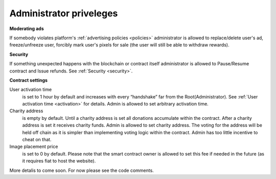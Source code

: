 .. _admin:

########################
Administrator priveleges
########################

**Moderating ads**

If somebody violates platform's :ref:`advertising policies <policies>` administrator is allowed to replace/delete user's ad, freeze/unfreeze user, forcibly mark user's pixels for sale (the user will still be able to withdraw rewards). 

**Security**

If something unexpected happens with the blockchain or contract itself administrator is allowed to Pause/Resume contract and Issue refunds. See :ref:`Security <security>`.

**Contract settings**

User activation time 
	is set to 1 hour by default and increases with every “handshake” far from the Root(Administrator). See :ref:`User activation time <activation>` for details. Admin is allowed to set arbitrary activation time. 

Charity address 
	is empty by default. Until a charity address is set all donations accumulate within the contract. After a charity address is set it receives charity funds. Admin is allowed to set charity address. The voting for the address will be held off chain as it is simpler than implementing voting logic within the contract. Admin has too little incentive to cheat on that.

Image placement price
    is set to 0 by default. Please note that the smart contract owner is allowed to set this fee if needed in the future (as it requires fiat to host the website).


More detalis to come soon. For now please see the code comments.
